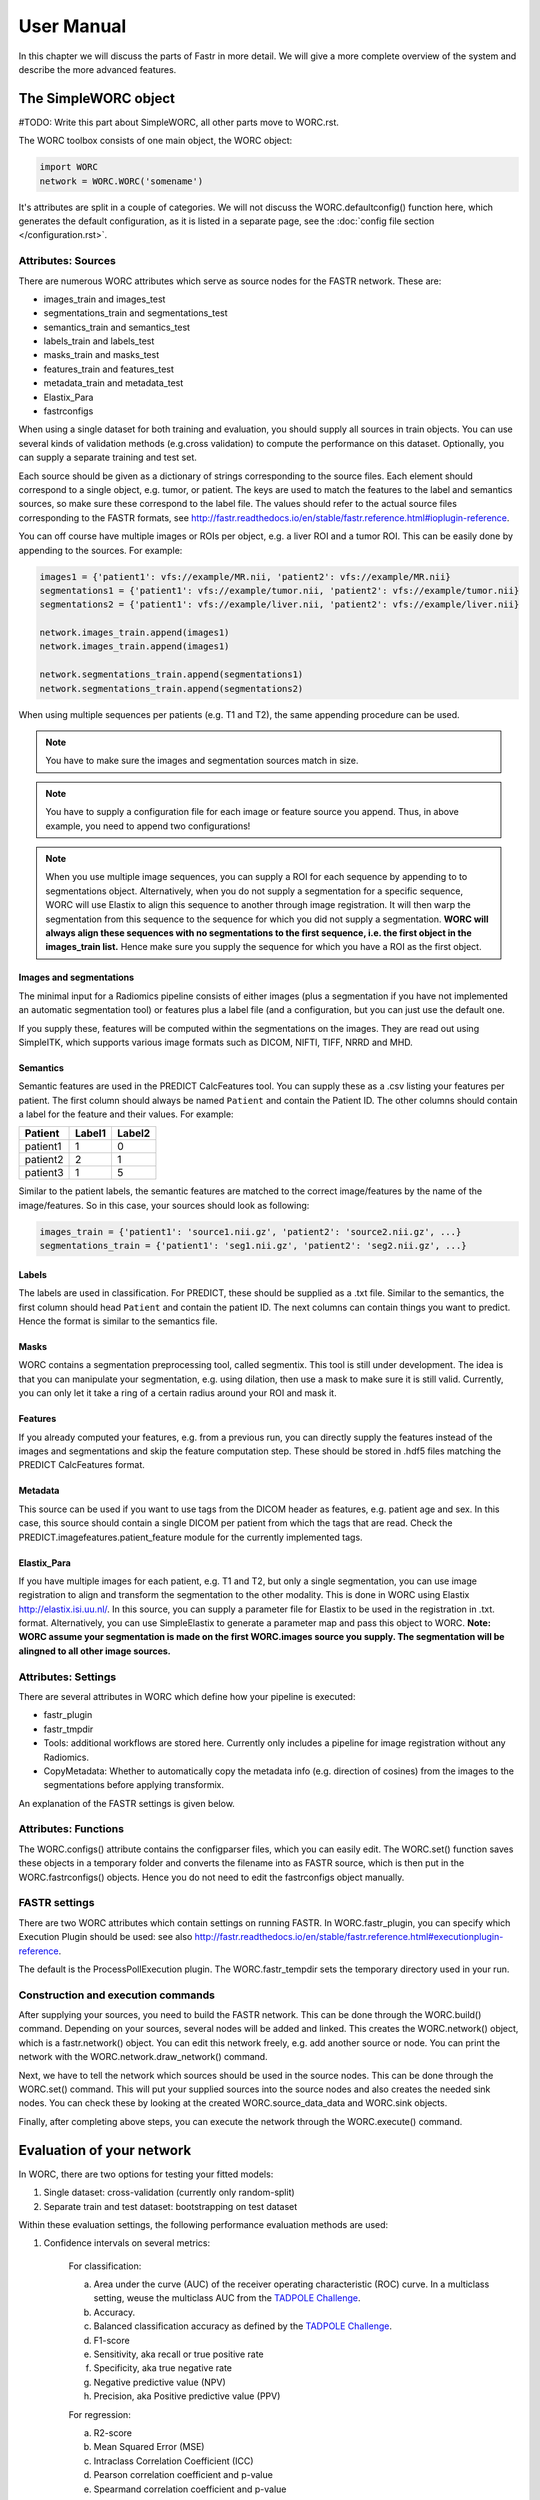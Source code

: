..  usermanual-chapter:

User Manual
===========

In this chapter we will discuss the parts of Fastr in more detail. We will give a more complete overview of the system
and describe the more advanced features.

.. _tools:

The SimpleWORC object
---------------

#TODO: Write this part about SimpleWORC, all other parts move to WORC.rst.

The WORC toolbox consists of one main object, the WORC object:



.. code-block:: python

   import WORC
   network = WORC.WORC('somename')



It's attributes are split in a couple of categories. We will not discuss
the WORC.defaultconfig() function here, which generates the default
configuration, as it is listed in a separate page, see the :doc:`config file section </configuration.rst>`.



Attributes: Sources
~~~~~~~~~~~~~~~~~~~

There are numerous WORC attributes which serve as source nodes for the
FASTR network. These are:


-  images_train and images_test
-  segmentations_train and segmentations_test
-  semantics_train and semantics_test
-  labels_train and labels_test
-  masks_train and masks_test
-  features_train and features_test
-  metadata_train and metadata_test
-  Elastix_Para
-  fastrconfigs


When using a single dataset for both training and evaluation, you should
supply all sources in train objects. You can use several kinds of
validation methods (e.g.cross validation) to compute the performance on
this dataset. Optionally, you can supply a separate training and test
set.


Each source should be given as a dictionary of strings corresponding to
the source files. Each element should correspond to a single object,
e.g. tumor, or patient. The keys are used to match the features to the
label and semantics sources, so make sure these correspond to the label
file. The values should refer to the actual source files corresponding
to the FASTR formats, see
http://fastr.readthedocs.io/en/stable/fastr.reference.html#ioplugin-reference.


You can off course have multiple images or ROIs per object, e.g. a liver
ROI and a tumor ROI. This can be easily done by appending to the
sources. For example:

.. code-block:: python

   images1 = {'patient1': vfs://example/MR.nii, 'patient2': vfs://example/MR.nii}
   segmentations1 = {'patient1': vfs://example/tumor.nii, 'patient2': vfs://example/tumor.nii}
   segmentations2 = {'patient1': vfs://example/liver.nii, 'patient2': vfs://example/liver.nii}

   network.images_train.append(images1)
   network.images_train.append(images1)

   network.segmentations_train.append(segmentations1)
   network.segmentations_train.append(segmentations2)



When using multiple sequences per patients (e.g. T1 and T2), the same
appending procedure can be used.


.. note:: You have to make sure the images and segmentation sources match in size.

.. note:: You have to supply a configuration file for each image or feature source you append.
          Thus, in above example, you need to append two configurations!
.. note:: When you use
          multiple image sequences, you can supply a ROI for each sequence by
          appending to to segmentations object. Alternatively, when you do not
          supply a segmentation for a specific sequence, WORC will use Elastix to
          align this sequence to another through image registration. It will then
          warp the segmentation from this sequence to the sequence for which you
          did not supply a segmentation. **WORC will always align these sequences with no segmentations to the first sequence, i.e. the first object in the images_train list.**
          Hence make sure you supply the sequence for which you have a ROI as the first object.

Images and segmentations
^^^^^^^^^^^^^^^^^^^^^^^^



The minimal input for a Radiomics pipeline consists of either images
(plus a segmentation if you have not implemented an automatic
segmentation tool) or features plus a label file (and a configuration,
but you can just use the default one.

If you supply these, features will be computed within the segmentations
on the images. They are read out using SimpleITK, which supports various
image formats such as DICOM, NIFTI, TIFF, NRRD and MHD.



Semantics
^^^^^^^^^

Semantic features are used in the PREDICT CalcFeatures tool. You can
supply these as a .csv listing your features per patient. The first
column should always be named ``Patient`` and contain the Patient ID. The
other columns should contain a label for the feature and their values.
For example:



+----------+--------+--------+
| Patient  | Label1 | Label2 |
+==========+========+========+
| patient1 | 1      | 0      |
+----------+--------+--------+
| patient2 | 2      | 1      |
+----------+--------+--------+
| patient3 | 1      | 5      |
+----------+--------+--------+


Similar to the patient labels, the semantic features are matched to the
correct image/features by the name of the image/features. So in this
case, your sources should look as following:



.. code-block:: python

   images_train = {'patient1': 'source1.nii.gz', 'patient2': 'source2.nii.gz', ...}
   segmentations_train = {'patient1': 'seg1.nii.gz', 'patient2': 'seg2.nii.gz', ...}



Labels
^^^^^^

The labels are used in classification. For PREDICT, these should be
supplied as a .txt file. Similar to the semantics, the first column
should head ``Patient`` and contain the patient ID. The next columns can
contain things you want to predict. Hence the format is similar to the
semantics file.


Masks
^^^^^

WORC contains a segmentation preprocessing tool, called segmentix. This
tool is still under development. The idea is that you can manipulate
your segmentation, e.g. using dilation, then use a mask to make sure it
is still valid. Currently, you can only let it take a ring of a certain
radius around your ROI and mask it.



Features
^^^^^^^^

If you already computed your features, e.g. from a previous run, you can
directly supply the features instead of the images and segmentations and
skip the feature computation step. These should be stored in .hdf5 files
matching the PREDICT CalcFeatures format.


Metadata
^^^^^^^^

This source can be used if you want to use tags from the DICOM header as
features, e.g. patient age and sex. In this case, this source should
contain a single DICOM per patient from which the tags that are read.
Check the PREDICT.imagefeatures.patient_feature module for the currently
implemented tags.



Elastix_Para
^^^^^^^^^^^^

If you have multiple images for each patient, e.g. T1 and T2, but only a
single segmentation, you can use image registration to align and
transform the segmentation to the other modality. This is done in WORC
using Elastix http://elastix.isi.uu.nl/. In this source, you can supply
a parameter file for Elastix to be used in the registration in .txt.
format. Alternatively, you can use SimpleElastix to generate a parameter
map and pass this object to WORC. **Note: WORC assume your segmentation
is made on the first WORC.images source you supply. The segmentation
will be alingned to all other image sources.**


Attributes: Settings
~~~~~~~~~~~~~~~~~~~~


There are several attributes in WORC which define how your pipeline is
executed:



-  fastr_plugin
-  fastr_tmpdir
-  Tools: additional workflows are stored here. Currently only includes
   a pipeline for image registration without any Radiomics.
-  CopyMetadata: Whether to automatically copy the metadata info
   (e.g. direction of cosines) from the images to the segmentations
   before applying transformix.

An explanation of the FASTR settings is given below.



Attributes: Functions
~~~~~~~~~~~~~~~~~~~~~

The WORC.configs() attribute contains the configparser files, which you
can easily edit. The WORC.set() function saves these objects in a
temporary folder and converts the filename into as FASTR source, which
is then put in the WORC.fastrconfigs() objects. Hence you do not need to
edit the fastrconfigs object manually.


FASTR settings
~~~~~~~~~~~~~~

There are two WORC attributes which contain settings on running FASTR.
In WORC.fastr_plugin, you can specify which Execution Plugin should be
used: see also
http://fastr.readthedocs.io/en/stable/fastr.reference.html#executionplugin-reference.

The default is the ProcessPollExecution plugin. The WORC.fastr_tempdir
sets the temporary directory used in your run.


Construction and execution commands
~~~~~~~~~~~~~~~~~~~~~~~~~~~~~~~~~~~


After supplying your sources, you need to build the FASTR network. This
can be done through the WORC.build() command. Depending on your sources,
several nodes will be added and linked. This creates the WORC.network()
object, which is a fastr.network() object. You can edit this network
freely, e.g. add another source or node. You can print the network with
the WORC.network.draw_network() command.


Next, we have to tell the network which sources should be used in the
source nodes. This can be done through the WORC.set() command. This will
put your supplied sources into the source nodes and also creates the
needed sink nodes. You can check these by looking at the created
WORC.source_data_data and WORC.sink objects.


Finally, after completing above steps, you can execute the network
through the WORC.execute() command.


Evaluation of your network
--------------------------

In WORC, there are two options for testing your fitted models:

1. Single dataset: cross-validation (currently only random-split)
2. Separate train and test dataset: bootstrapping on test dataset

Within these evaluation settings, the following performance evaluation methods are used:

1. Confidence intervals on several metrics:

    For classification:

    a) Area under the curve (AUC) of the receiver operating characteristic (ROC) curve. In a multiclass setting, weuse the multiclass AUC from the `TADPOLE Challenge <https://tadpole.grand-challenge.org/>`_.
    b) Accuracy.
    c) Balanced classification accuracy as defined by the `TADPOLE Challenge <https://tadpole.grand-challenge.org/>`_.
    d) F1-score
    e) Sensitivity, aka recall or true positive rate
    f) Specificity, aka true negative rate
    g) Negative predictive value (NPV)
    h) Precision, aka Positive predictive value (PPV)

    For regression:

    a) R2-score
    b) Mean Squared Error (MSE)
    c) Intraclass Correlation Coefficient (ICC)
    d) Pearson correlation coefficient and p-value
    e) Spearmand correlation coefficient and p-value

    For survival, in addition to the regression scores:
    a) Concordance index
    b) Cox regression coefficient and p-value

    In cross-validation, by default, 95% confidence intervals for the mean performance measures are constructed using
    the corrected resampled t-test base on all cross-validation iterations, thereby taking into account that the samples
    in the cross-validation splits are not statistically independent. See als
    `Nadeau C, Bengio Y. Inference for the generalization error. In Advances in Neural Information Processing Systems, 2000; 307–313.`

    In bootstrapping, 95% confidence intervals are created using the ''standard'' method according to a normal distribution: see Table 6, method 1 in  `Efron B., Tibshirani R. Bootstrap Methods for Standard Errors,
    Confidence Intervals, and Other Measures of Statistical Accuracy, Statistical Science Vol.1, No,1, 54-77, 1986`.

2. ROC curve with 95% confidence intervals using the fixed-width bands method, see `Macskassy S. A., Provost F., Rosset S. ROC Confidence Bands: An Empirical Evaluation. In: Proceedings of the 22nd international conference on Machine learning. 2005.`

3. Univariate statistical testing of the features using:

    a) A student t-test
    b) A Welch test
    c) A Wilcoxon test
    d) A Mann-Whitney U test

    The uncorrected p-values for all these tests are reported in a single excel sheet. Pick the right test and significance
    level based on your assumptions. Normally, we make use of the Mann-Whitney U test, as our features do not have to be normally
    distributed, it's nonparametric, and assumes independent samples.

4. Ranking patients from typical to atypical as determined by the model, based on either:

    a) The percentage of times a patient was classified correctly when occuring in the test set. Patients always correctly classified
    can be seen as typical examples; patients always classified incorrectly as atypical.
    b) The mean posterior of the patient when occuring in the test set.

    These measures can only be used in classification. Besides an Excel with the rankings, snapshots of the middle slice
    of the image + segmentation are saved with the ground truth label and the percentage/posterior in the filename. In
    this way, one can scroll through the patients from typical to atypical to distinguish a pattern.

5. A barchart of how often certain features groups were selected in the optimal methods. Only useful when using
   groupwise feature selection.

By default, only the first evaluation method, e.g. metric computation, is used. The other methods can simply be added
to WORC by using the ``add_evaluation()`` function, either directly in WORC or through the facade:


.. code-block:: python

   import WORC
   network = WORC.WORC('somename')
   label_type = 'name_of_label_predicted_for_evaluation'
   ...
   network.add_evaluation(label_type)

.. code-block:: python

    import WORC
    from WORC import SimpleWORC
    experiment = SimpleWORC('somename')
    ...
    experiment.add_evaluation()

Debugging
---------

As WORC is based on fastr, debugging is similar to debugging a fastr pipeline: see therefore also
`the fastr debugging guidelines <https://fastr.readthedocs.io/en/stable/static/user_manual.html#debugging/>`_.

If you run into any issue, please create an issue on the `WORC Github <https://github.com/MStarmans91/WORC/issues/>`_.


Example data
------------

For many files used in typical WORC experiments, we provide example data. Some
of these can be found in the exampledata folder within the WORC package. To
save memory, for several types the example data is not included, but a script
is provided to create the example data. This script (create_examplt_data) can
be foud in the exampledata folder as well.
